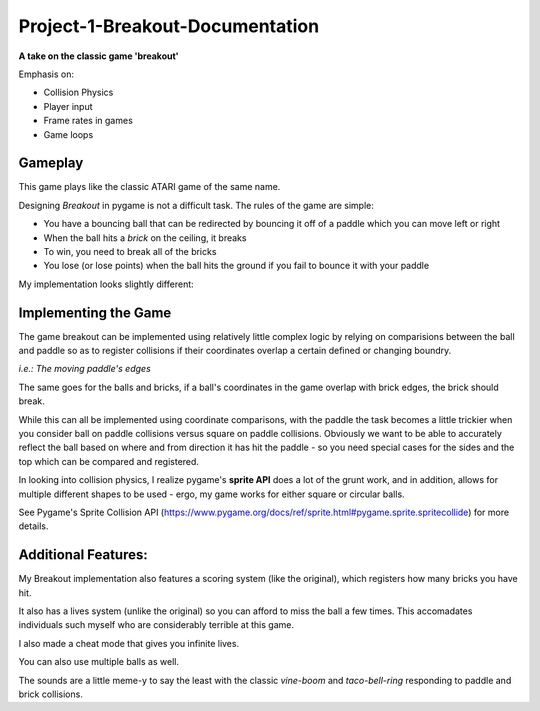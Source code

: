Project-1-Breakout-Documentation
================================
**A take on the classic game 'breakout'**

Emphasis on:

- Collision Physics
- Player input
- Frame rates in games
- Game loops

Gameplay
--------

This game plays like the classic ATARI game of the same name.

.. Game Screenshot
.. image:: ./breakout/ATARI.JPG
    :alt: Game Screenshot

Designing *Breakout* in pygame is not a difficult task. The rules of the game are simple:

- You have a bouncing ball that can be redirected by bouncing it off of a paddle which you can move left or right
- When the ball hits a *brick* on the ceiling, it breaks
- To win, you need to break all of the bricks
- You lose (or lose points) when the ball hits the ground if you fail to bounce it with your paddle
  
My implementation looks slightly different:

.. Game Screenshot
.. image:: ./breakout/breakout3k.JPG
    :alt: My Breakout Game Screenshot

Implementing the Game
---------------------

The game breakout can be implemented using relatively little complex logic by
relying on comparisions between the ball and paddle so as to register collisions if their coordinates overlap
a certain defined or changing boundry.

*i.e.: The moving paddle's edges*

The same goes for the balls and bricks, if a ball's coordinates in the game overlap with brick edges, the brick should break.

While this can all be implemented using coordinate comparisons, with the paddle the task becomes a little trickier when you consider
ball on paddle collisions versus square on paddle collisions. Obviously we want to be able to accurately reflect the ball based
on where and from direction it has hit the paddle - so you need special cases for the sides and the top which can be compared and registered.

In looking into collision physics, I realize pygame's **sprite API** does a lot of the grunt work, and in addition, allows for multiple different 
shapes to be used - ergo, my game works for either square or circular balls.

See Pygame's Sprite Collision API (https://www.pygame.org/docs/ref/sprite.html#pygame.sprite.spritecollide) for more details.

Additional Features:
--------------------

My Breakout implementation also features a scoring system (like the original), which registers how many bricks you have hit.

It also has a lives system (unlike the original) so you can afford to miss the ball a few times. This accomadates individuals such myself
who are considerably terrible at this game.

I also made a cheat mode that gives you infinite lives.

You can also use multiple balls as well.

The sounds are a little meme-y to say the least with the classic `vine-boom` and `taco-bell-ring` responding
to paddle and brick collisions.

    
